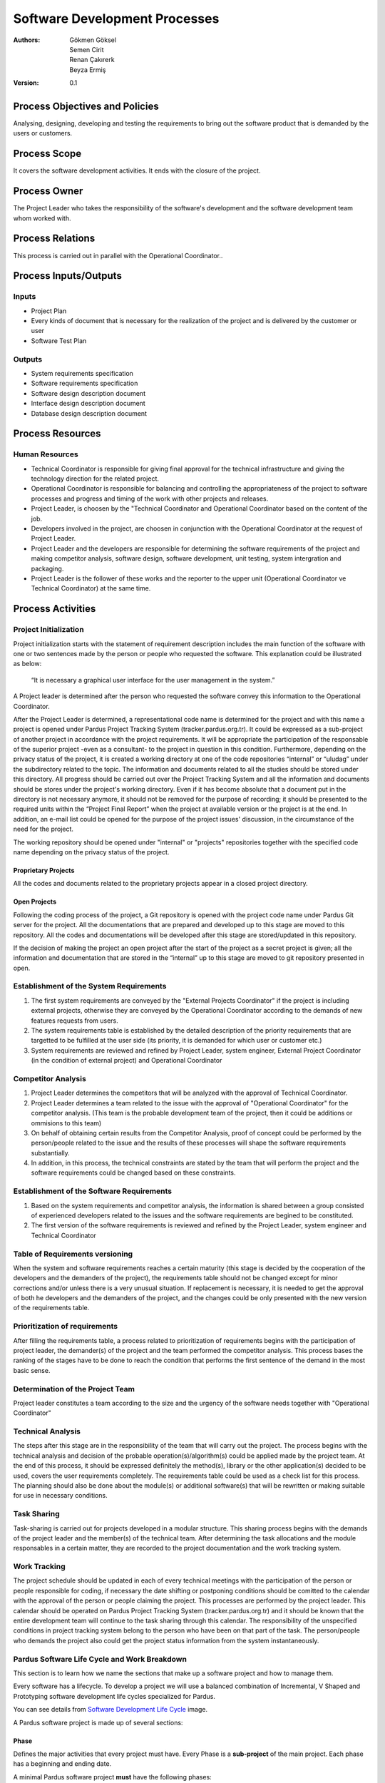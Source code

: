 Software Development Processes
~~~~~~~~~~~~~~~~~~~~~~~~~~~~~~

:Authors: Gökmen Göksel, Semen Cirit, Renan Çakırerk, Beyza Ermiş
:Version: 0.1

.. image:: Graph.png

Process Objectives and Policies
===============================

Analysing, designing, developing and testing the requirements to bring out the software product that is demanded by the users or customers.

Process Scope
=============

It covers the software development activities. It ends with the closure of the project.

Process Owner
=============

The Project Leader who takes the responsibility of the software's development and the software development team whom worked with.

Process Relations
=================

This process is carried out in parallel with the Operational Coordinator..

Process Inputs/Outputs
======================

Inputs
------

- Project Plan
- Every kinds of document that is necessary for the realization of the project and is delivered by the customer or user
- Software Test Plan

Outputs
---------

- System requirements specification
- Software requirements specification
- Software design description document
- Interface design description document
- Database design description document

Process Resources
=================

Human Resources
---------------

- Technical Coordinator is responsible for giving final approval for the technical infrastructure and giving the technology direction for the related project.
- Operational Coordinator is responsible for balancing and controlling the appropriateness of the project to software processes and progress and timing of the work with other projects and releases.
- Project Leader, is choosen by the "Technical Coordinator and Operational Coordinator based on the content of the job.
- Developers involved in the project, are choosen in conjunction with the Operational Coordinator at the request of Project Leader.
- Project Leader and the developers are responsible for determining the software requirements of the project and making competitor analysis, software design, software development, unit testing, system intergration and packaging.
- Project Leader is the follower of these works and the reporter to the upper unit (Operational Coordinator ve Technical Coordinator) at the same time.

Process Activities
==================

Project Initialization
----------------------

Project initialization starts with the statement of requirement description includes the main function of the software with one or two sentences made by the person or people who requested the software. This explanation could be illustrated as below: 

 “It is necessary a graphical user interface for the user management in the system.”

A Project leader is determined after the person who requested the software convey this information to the Operational Coordinator.

After the Project Leader is determined, a representational code name is determined for the project and with this name a project is opened under Pardus Project Tracking System (tracker.pardus.org.tr). It could be expressed as a sub-project of another project in accordance with the project requirements. It will be appropriate the participation of the responsable of the superior project -even as a consultant- to the project in question in this condition. Furthermore, depending on the privacy status of the project, it is created a working directory at one of the code repositories “internal” or “uludag” under the subdirectory related to the topic. The information and documents related to all the studies should be stored under this directory. All progress should be carried out over the Project Tracking System and all the information and documents should be stores under the project's working directory. Even if it has become absolute that a document put in the directory is not necessary anymore, it should not be removed for the purpose of recording; it should be presented to the required units within the “Project Final Report” when the project at available version or the project is at the end. In addition, an e-mail list could be opened for the purpose of the project issues' discussion, in the circumstance of the need for the project.

The working repository should be opened under "internal" or "projects" repositories together with the specified code name depending on the privacy status of the project.

Proprietary Projects
^^^^^^^^^^^^^^^^^^^^
All the codes and documents related to the proprietary projects appear in a closed project directory.

Open Projects
^^^^^^^^^^^^^
Following the coding process of the project, a Git repository is opened with the project code name under Pardus Git server for the project. All the documentations that are prepared and developed up to this stage are moved to this repository. All the codes and documentations will be developed after this stage are stored/updated in this repository.

If the decision of making the project an open project after the start of the project as a secret project is given; all the information and documentation that are stored in the “internal” up to this stage are moved to git repository presented in open.

Establishment of the System Requirements
----------------------------------------

#. The first system requirements are conveyed by the "External Projects Coordinator" if the project is including external projects, otherwise they are conveyed by the Operational Coordinator according to the demands of new features requests from users.
#. The system requirements table is established by the detailed description of the priority requirements that are targetted to be fulfilled at the user side (its priority, it is demanded for which user or customer etc.)
#. System requirements are reviewed and refined by Project Leader, system engineer, External Project Coordinator (in the condition of external project) and Operational Coordinator

Competitor Analysis
-------------------

#. Project Leader determines the competitors that will be analyzed with the approval of Technical Coordinator.
#. Project Leader determines a team related to the issue with the approval of "Operational Coordinator" for the competitor analysis. (This team is the probable development team of the project, then it could be additions or ommisions to this team)
#. On behalf of obtaining certain results from the Competitor Analysis, proof of concept could be performed by the person/people related to the issue and the results of these processes will shape the software requirements substantially.
#. In addition, in this process, the technical constraints are stated by the team that will perform the project and the software requirements could be changed based on these constraints.  

Establishment of the Software Requirements
------------------------------------------

#. Based on the system requirements and competitor analysis, the information is shared between a group consisted of experienced developers related to the issues and the software requirements are begined to be constituted.  
#. The first version of the software requirements is reviewed and refined by the Project Leader, system engineer and Technical Coordinator

Table of Requirements versioning
--------------------------------

When the system and software requirements reaches a certain maturity (this stage is decided by the cooperation of the developers and the demanders of the project), the requirements table should not be changed except for minor corrections and/or unless there is a very unusual situation. If replacement is necessary, it is needed to get the approval of both he developers and the demanders of the project, and the changes could be only presented with the new version of the requirements table.

Prioritization of requirements
------------------------------

After filling the requirements table, a process related to prioritization of requirements begins with the participation of project leader, the demander(s) of the project and the team performed the competitor analysis. This process bases the ranking of the stages have to be done to reach the condition that performs the first sentence of the demand in the most basic sense.

Determination of the Project Team
---------------------------------

Project leader constitutes a team according to the size and the urgency of the software needs together with "Operational Coordinator"

Technical Analysis
------------------

The steps after this stage are in the responsibility of the team that will carry out the project. The process begins with the technical analysis and decision of the probable operation(s)/algorithm(s) could be applied made by the project team. At the end of this process, it should be expressed definitely the method(s), library or the other application(s) decided to be used, covers the user requirements completely. The requirements table could be used as a check list for this process. The planning should also be done about the module(s) or additional software(s) that will be rewritten or making suitable for use in necessary conditions.

Task Sharing
------------

Task-sharing is carried out for projects developed in a modular structure. This sharing process begins with the demands of the project leader and the member(s) of the technical team. After determining the task allocations and the module responsables in a certain matter, they are recorded to the project documentation and the work tracking system.

Work Tracking
-------------

The project schedule should be updated in each of every technical meetings with the participation of the person or people responsible for coding, if necessary the date shifting or postponing conditions should be comitted to the calendar with the approval of the person or people claiming the project. This processes are performed by the project leader. This calendar should be operated on Pardus Project Tracking System (tracker.pardus.org.tr) and it should be known that the entire development team will continue to the task sharing through this calendar. The responsibility of the unspecified conditions in project tracking system belong to the person who have been on that part of the task. The person/people who demands the project also could get the project status information from the system instantaneously.

Pardus Software Life Cycle and Work Breakdown
---------------------------------------------

This section is to learn how we name the sections that make up a software project and how to manage them.

Every software has a lifecycle. To develop a project we will use a balanced combination of Incremental, V Shaped and Prototyping software development life cycles specialized for Pardus.

You can see details from `Software Development Life Cycle`_ image.

A Pardus software project is made up of several sections:

Phase
^^^^^

Defines the major activities that every project must have. Every Phase is a **sub-project** of the main project.
Each phase has a beginning and ending date.

A minimal Pardus software project **must** have the following phases:

 1. **Requirements Phase**:
    Each project starts with the Requirements Phase.

    The requirements phase include:

    - Gathering Requirements 
    - Preparing the requirements specifications document (RSD)
    - Requirements Analysis

 2. **Design Phase**:
    The second phase is usually the Design Phase. In some projects there can also be an equipment preparation phase before or after this phase.

    A software design should be detailed so the programmer that translates the design to a programming language does not have to make any decisions while developing the software.

    The design should be supported with UML diagrams such as:

    - Activity Diagrams
    - Interaction Diagrams
    - Class Diagrams
    - Sequence Diagrams

    Software design are divided in two:

    1. **High Level Design**

       A high-level design provides an overview of a solution, platform, system, product, service, or process. The purpose is the show the big picture.

       High level design includes:

       - Architecture
       - Components
       - Interfaces
       - Networks
       - High level data flow
       - Optional: Classes

    2. **Low Level Design**

       A low-level design contains the details of the high level design. At the end of the low level design, the code should be **all but written**.

       Low level design includes:

       - Classes
       - Associations between classes
       - Member and non-member functions
       - Member variables
       - Any other detail that are involved in testing

 3. **Implementation Phase**:

   Implementation phase is translating the design to a programming language without making any design decisions.

 4. **Testing Phase**:

   Testing phase includes:

   - Unit testing (test cases will be run automatically by **Buildbot**)
   - Alpha tests
   - Beta tests
   - Acceptance test

   Tests can run parallel with the Implementation Phase.

 5. **Maintenance Phase**:

   Maintenance Phase starts after the first version of the software (after Beta version) is released.

   Includes:

   - Updating the software
   - Fixing bugs
   - Optimizations
   - Implementing new technologies

Milestone
^^^^^^^^^

Milestones are **tasks** which defines the major **deliverables** of each phase.
 - Milestones should be numbered as "P.M". P indicates the Phase number that the milstone belongs to and M indicates the milestone number.
 - A milestone must have a starting and ending date.
 - Milestones should be clear and specific in scope. Which means one must understand what will be required to complete the milestone.
 - A milestone should be measurable.
 - A milestone can be assigned to an individiual or a group of individuals.

*Milestone Template*
 Milestone 2 of Phase 1 will be written as:
 1.2 Module XYZ is completed - (01/01/2011 - 15/02/2011)

Step
^^^^

Defines each **sub-task** to complete a milestone.
 - A step must have a starting and ending date.
 - A step should be measurable.
 - A step can be assigned to an individiual or a group of individuals.

*Step Template*
 Step 2 of Milstone 3 of Phase 5 will be written as:
 5.3.2 Module XYZ is completed - (01/01/2011 - 15/02/2011)


A Minimal Pardus Project Example
^^^^^^^^^^^^^^^^^^^^^^^^^^^^^^^^

This section tries to explain how to apply the Pardus Software Development Lifecycle.

 1. Determine which phases there will be in the project.
 2. Requirements phase begins.

    * Gather information about the project requirements.
    * Prepare the Requirements Specification Document.
    * Requirements analysis.

 3. Estimate the begining and ending dates.

 4. Write down project milestones. These are the highest level milestones like "coding is finished", "first prototype is released", "testing is over", "project is finished".

    * Create a project schedule.

 5. Design phase begins.

    * High level design begins. Estimate the begining and ending date of the high level design.
      - *Please refer to the High Level Design section*
    * Low level desing begins. Estimate the begining and ending date of the high level design.
      - *Please refer to the Low Level Design section*
      - Breakdown the low level design into steps (sub-tasks)
    * Assign each step to an individual or a group with deadlines written.
    * Enter each step to tracker.pardus.org.tr
    * Determine how many prototypes are needed.
      - Which steps together will make the Prototype 1 (P1)
      - Which steps together will make the Prototype 2 (P2)
      - ...
    * According to the step deadlines that build up to make a prototype determine the prototype release date.
    * Determine which prototype will be considered as Alpha release.
    * Prepare the Design Specification Document.

 6. Implementation phase begins.

    * Writing unit tests before coding is prefered.
    * According to the design document and `Pardus Coding Standarts`_ Document create the overall file and folder structure.
    * Leave unit testing to Buildbot.
    * Each step is reviewed by the **Review Board**

 7. The following will be applied when each protoype is ready.

    * Overall testing is done.
    * Requirements compliance tests are done.
    * Prototype review is done.

 8. Alpha release is ready.

    * Alpha tests are done.
      - White Box, Black Box... etc.

 9. Beta release is ready.

    * Beta tests are done.
      - Usability test.. etc.

 10. Integration tests are applied.

 11. Next version after Beta is out and the project is over.

    * If any tests fail, maintenance is applied.

Equivalent Terms in Pardus Project Tracking System (tracker.pardus.org.tr)
^^^^^^^^^^^^^^^^^^^^^^^^^^^^^^^^^^^^^^^^^^^^^^^^^^^^^^^^^^^^^^^^^^^^^^^^^^^^^^

As said above, every project should be registered to the Redmine based Pardus Project Tracking System (tracker.pardus.org.tr).

In Redmine the sections above are translated as:
 - Phase -> Sub-Project
 - Milestone -> Task
 - Step -> Sub Task
 - Prototype -> Version (Prototypes will be discussed in the next section)

Coding Process
--------------

Preparation of Standard Software Documents
^^^^^^^^^^^^^^^^^^^^^^^^^^^^^^^^^^^^^^^^^^

To maintain the standard software development processes and to achieve the coding process through these standards, the reports/documents listed below should be prepared at the beginning of the coding stage and should be included in the project documentation. It should not be forgotten that all the developing process will be done based on these documents. It could be made changes on these documents in need and these documents should be in their own version numbers.

The task of preparing these documents are performed by the specified person/people in the project team and if necessary, by the participation of the demander(s) of the project. As with all other work, the work tracking system should be used for the preparation and development process of these documents. These documents could be shared between the module developers.  

 - UML Diagram
 - Flow Diagram
 - Use-Case Diagram
 - Object Diagram 
   carried out the case of developer team
 - Scenarios 
   determination of Classes and relations between Classes
 - Methods, Variables and Parameters
   In this type of definitions, it could be followed the skeleton code and the certification method can be accessed via this code
 - Determination of data fields (Database Selection, Tables, Indexes and Table Relations)
   The Database requirements specified in the project requirements should be based on.

Defining Classes
^^^^^^^^^^^^^^^^

A detailed class table is prepared for the all functions that are planned to be used at the beginning of the coding process, in terms of this table, API/library design is determined in a flexible way as possible and in accordance with the requirements of the project. The API/library design should be documented besides and it should not be forgotten that it will be the most comprehensive document of the project in technical sense. 

Defining Interfaces
^^^^^^^^^^^^^^^^^^^

A similar one of the class table, which is defined for the properties and processes will be used, is prepared for the interfaces, if necessary. This table could include the interfaces that is necessary to cover the requirements specified in the user requirements document, the tasks of these interfaces and in addition of these, a mockup will be prepared for the interface. Furthermore, in the projects that need multi-interface, the interface transitions should be indicated on a flow diagram.     

The features that are determined when designinig the interface, should be prepared to fulfill the user requirements. It could be back to user requirements table if possible differences emerge, however this is not a preferred process. It should not be forgotten that the main goal of the interfaces is to fulfill the requirements. 

Determination of External Dependencies
^^^^^^^^^^^^^^^^^^^^^^^^^^^^^^^^^^^^^^

A report including all libraries will be used as external and their dependencies should be prepared an it should be updated for each change has been done. The content of this report should not be in a conflict with the constraints specified in the requirements table. For example;

     “The product should be able to work in Linux Systems.”

the external dependencies of a project with such a constraint in the above sentence should be able to compatible with the Linux systems. 

Testing Process
^^^^^^^^^^^^^^^

During the coding process, for each module performed; the module's code is tested primarily by its developer. These tests should be carried out as described in the "Software Tests" document and for each module, its developer's approval, about the module is carried out before that version, should be gained. 

Module tests include the following testing processes. The person/people who will carry out the test procedures should be specified in advance in the project document.

 - Unit tests
 - Requirement tests
 - Installation tests
 - Test team's tests
 - User group tests

Testing processes described above, also for the system that all modules are combined, performed under the Project leader's control prior to the specific versions/targets.

Determining Versions
^^^^^^^^^^^^^^^^^^^^

Accepted Versions
.................

In the process of coding, specific target dates are determined for the below version conditions in a way that could be updated and renewed in constantly.  

Prototype Version
.................

   - This version is stored in the code repository in a flexible way; during the development of this version, a code directory structure is used; the detailed information about this structure is indicated in `Pardus Coding Standarts`_ document.

   - For this version, every developer could create his/her own working directory (branch), this process could be described besides either per developer or per functions will be planned to be carried out in accordance with the requirements of the project  

   - This version could have a version number (like 1.0, 2.0) in itself. This version numbers are handled independent of the ultimate version numbers. 

   - The tag mechanism is used effectively, if supported (Git supports), in the storage will be used for the project. This tagging could be carried out for every prototype version. The standarts of the versioning are also placed under the title of Version Numbers. 

   - In this release, the expectation from the project is primarily fulfill the project initial sentence. Prototype version could be determined as a target version for also some of the detailed requirements introduced based on this sentence.

   - Prototype version could reveal clear data in the course of the project and in some circumstances, it could even lead the project to return the process of the project requirements. To determine these kinds of situations, the demander(s) of the project should be included to the possible tests of Prototype Version.

   - The API/library or interfaces developed in Prototype Version could be changed completely after "Prototype Presentation" meetings will be held with the participation of the "Technical Coordinator", Test Team and the person/people claiming the project; although they are the basis for final version. However, it should not be forgotten that such conditions affects the project calendar in a negative way.

   - Prototype version could not be ready for the end-user and it could include codes/interfaces that does not meet the interface standards or coding standards. The outputs need to be in the most basic level. Code or user documentations could be deficient.

   - Software Development Document is prepared in the prototype version and it is published in "developer.pardus.org.tr".
 
Alpha Version
.............

   - This is the first version released after the adoption of the prototype version and any return cannot be made in the project after the release of this version.

   - This version is stored in the code repository prepared in accordance with the `Pardus Coding Standarts`_ document. If necessary, code tree inherited from the prototype version could be re-designed as ststed in the document. After the alpha release completed, any changes can be made on the code directory tree structure.

   - For this version, every developer could create his/her own working directory (branch), this process could be described besides either per developer or per functions will be planned to be carried out in accordance with the requirements of the project 

   - This version should get version number together with the main version. Near a version number such as “0.1”, the “a” phrase could be added; like “0.1a”. This version numbers could not be handled indepentent of the ultimate version's numbers.

   - During this release, all the modules planned to be presented in the final version should be determined, its requirements should be extracted and the prototype working should be completed. At the end of alpha version, if a new feature request occurs, a new version is aimed after the launch of final version.

   - Alpha version's requirements come to an end with the completion of all features. In other words alpha phase ends with a feature freeze, indicating that no more features will be added to the software. There may exist bugs.

   - This version could be presented to a specific user group against approval of a contract including the risks will be received to get feedback.

Beta Version
............


   - Beta Version shows that the last point of the project came to and any feature cannot be added on the way to final version. After beta version, it is not possible to come back to a stage at the requirements level. In such cases, after reveal of the final version, a new version (version number) is aimed.

   - The API/library or interfaces developed in the beta version cannot be different from the final version. Beta version is a stabilization phase, so during this version, it is possible to make only bug fixing, translation update or graphics update. For this reason, the Beta Version has great importance for the project.

   - In this version, it is expected that all the prototypes developed at alpha version are made into product.

   - This version should get version number together with the main version. Near a version number such as “0.1”, the “b” phrase could be added; like “0.1b”. This version numbers could not be handled indepentent of the ultimate version's numbers.

   - This version could be presented to a specific user group against approval of a contract including the risks will be received to get feedback.

   - Beta version should be ready for the user, it cannot include codes/interfaces that does not meet the interface standards or coding standards. Code and user documents should be completed. Such conditions are deterrent conditions for release.

   - Software Design Document prepared in the prototype version cannot be updated after the beta version. If an update is necessary, a new version will be developed after the final version should be waited.

Final Version
.............

   - In this version, the fatal errors detected at the beta release, and improvement errors such as related to translations and visual deficiencies should be resolved. For the errors lead to completely change the substructure and need addition of new features, a new version is aimed after the release of the final version.

   - After final version, it is not possible to come back to a stage at the requirements level. In such cases, after reveal of the final version, a new version (version number) is aimed.

   - The project's distribution processes (packaging, repository requirements, dependencies) should be completed with this version.

   - This version gets the main version's number, it does not get any suffix.

   - Code, user documentations, installation documentations, technical support documentations and project web page should be completed. Such conditions are deterrent conditions for release.

Version Numbering
^^^^^^^^^^^^^^^^^

The version numbering standard will be applied in alpha version and after alpha version is as follows;

  (Main Version Number).(Sub Version Number).(Revision Number).(Build Number)

Need to change of Main Version Number is decided according to the content of changes made compared a version before. The addition of a new module is not available in the previous version to the system is a sufficient reason to increase the Sub Version Number. Revision Number could be increased after each change that should be included in the application; for this number, change number in the repository could be based on. Build Number is important for users and test team rather than developers, this number is increased in every condition that the product is packaged and resend to the user/tester. And rather than versioning, it is updated independent of the project, depending on the package management sytem that the packaging process is done and repository conditions is located at.  

Success Criteria
================

#. The rate of requirement change after the suspension of the software requirements (%)
#. The number of problem/bug related to the software contained in the Project Progress Reports
#. The number of bugs contained in developer tests
#. The number of bugs contained in the customer approval tests
#. The number of software process deviation during the project (in terms of practices are not carried out)
#. The number of reproduced software work/product

Documentation
=============

The code documentation carried out during the coding process belongs to the developer who is responsible for the development of that module. This documentation should be done as described in the `Pardus Coding Standarts`_ document.

The preparation of the "Help Documents" needed for presentation of the codes to the users is also included within the business plan of that module's responsable. Several meetings or co-workings with participation of all the members of the team could be necessary for the "Help Documents" related to all system.

The responsability of the preparation of the documents needed for the installation of the system and making it ready belongs to the development team; however, it could also be applied to suggestions of the person/people demanding the project. The installation requirements will emerge as a result of these documents should be stated in accordance with the constraints defined in project requirements.

All the steps and technical requirements are necessary for the maintenance should be stated in "Maintenance Document" and it should not be forgetten that the target group of this documentation is technical staff.

.. _Pardus Coding Standarts: http://developer.pardus.org.tr/guides/softwaredevelopment/coderules/index.html
.. _Software Development Life Cycle: http://developer.pardus.org.tr/guides/softwaredevelopment/developmentlifecycle/software_development_lifecycle.pdf
